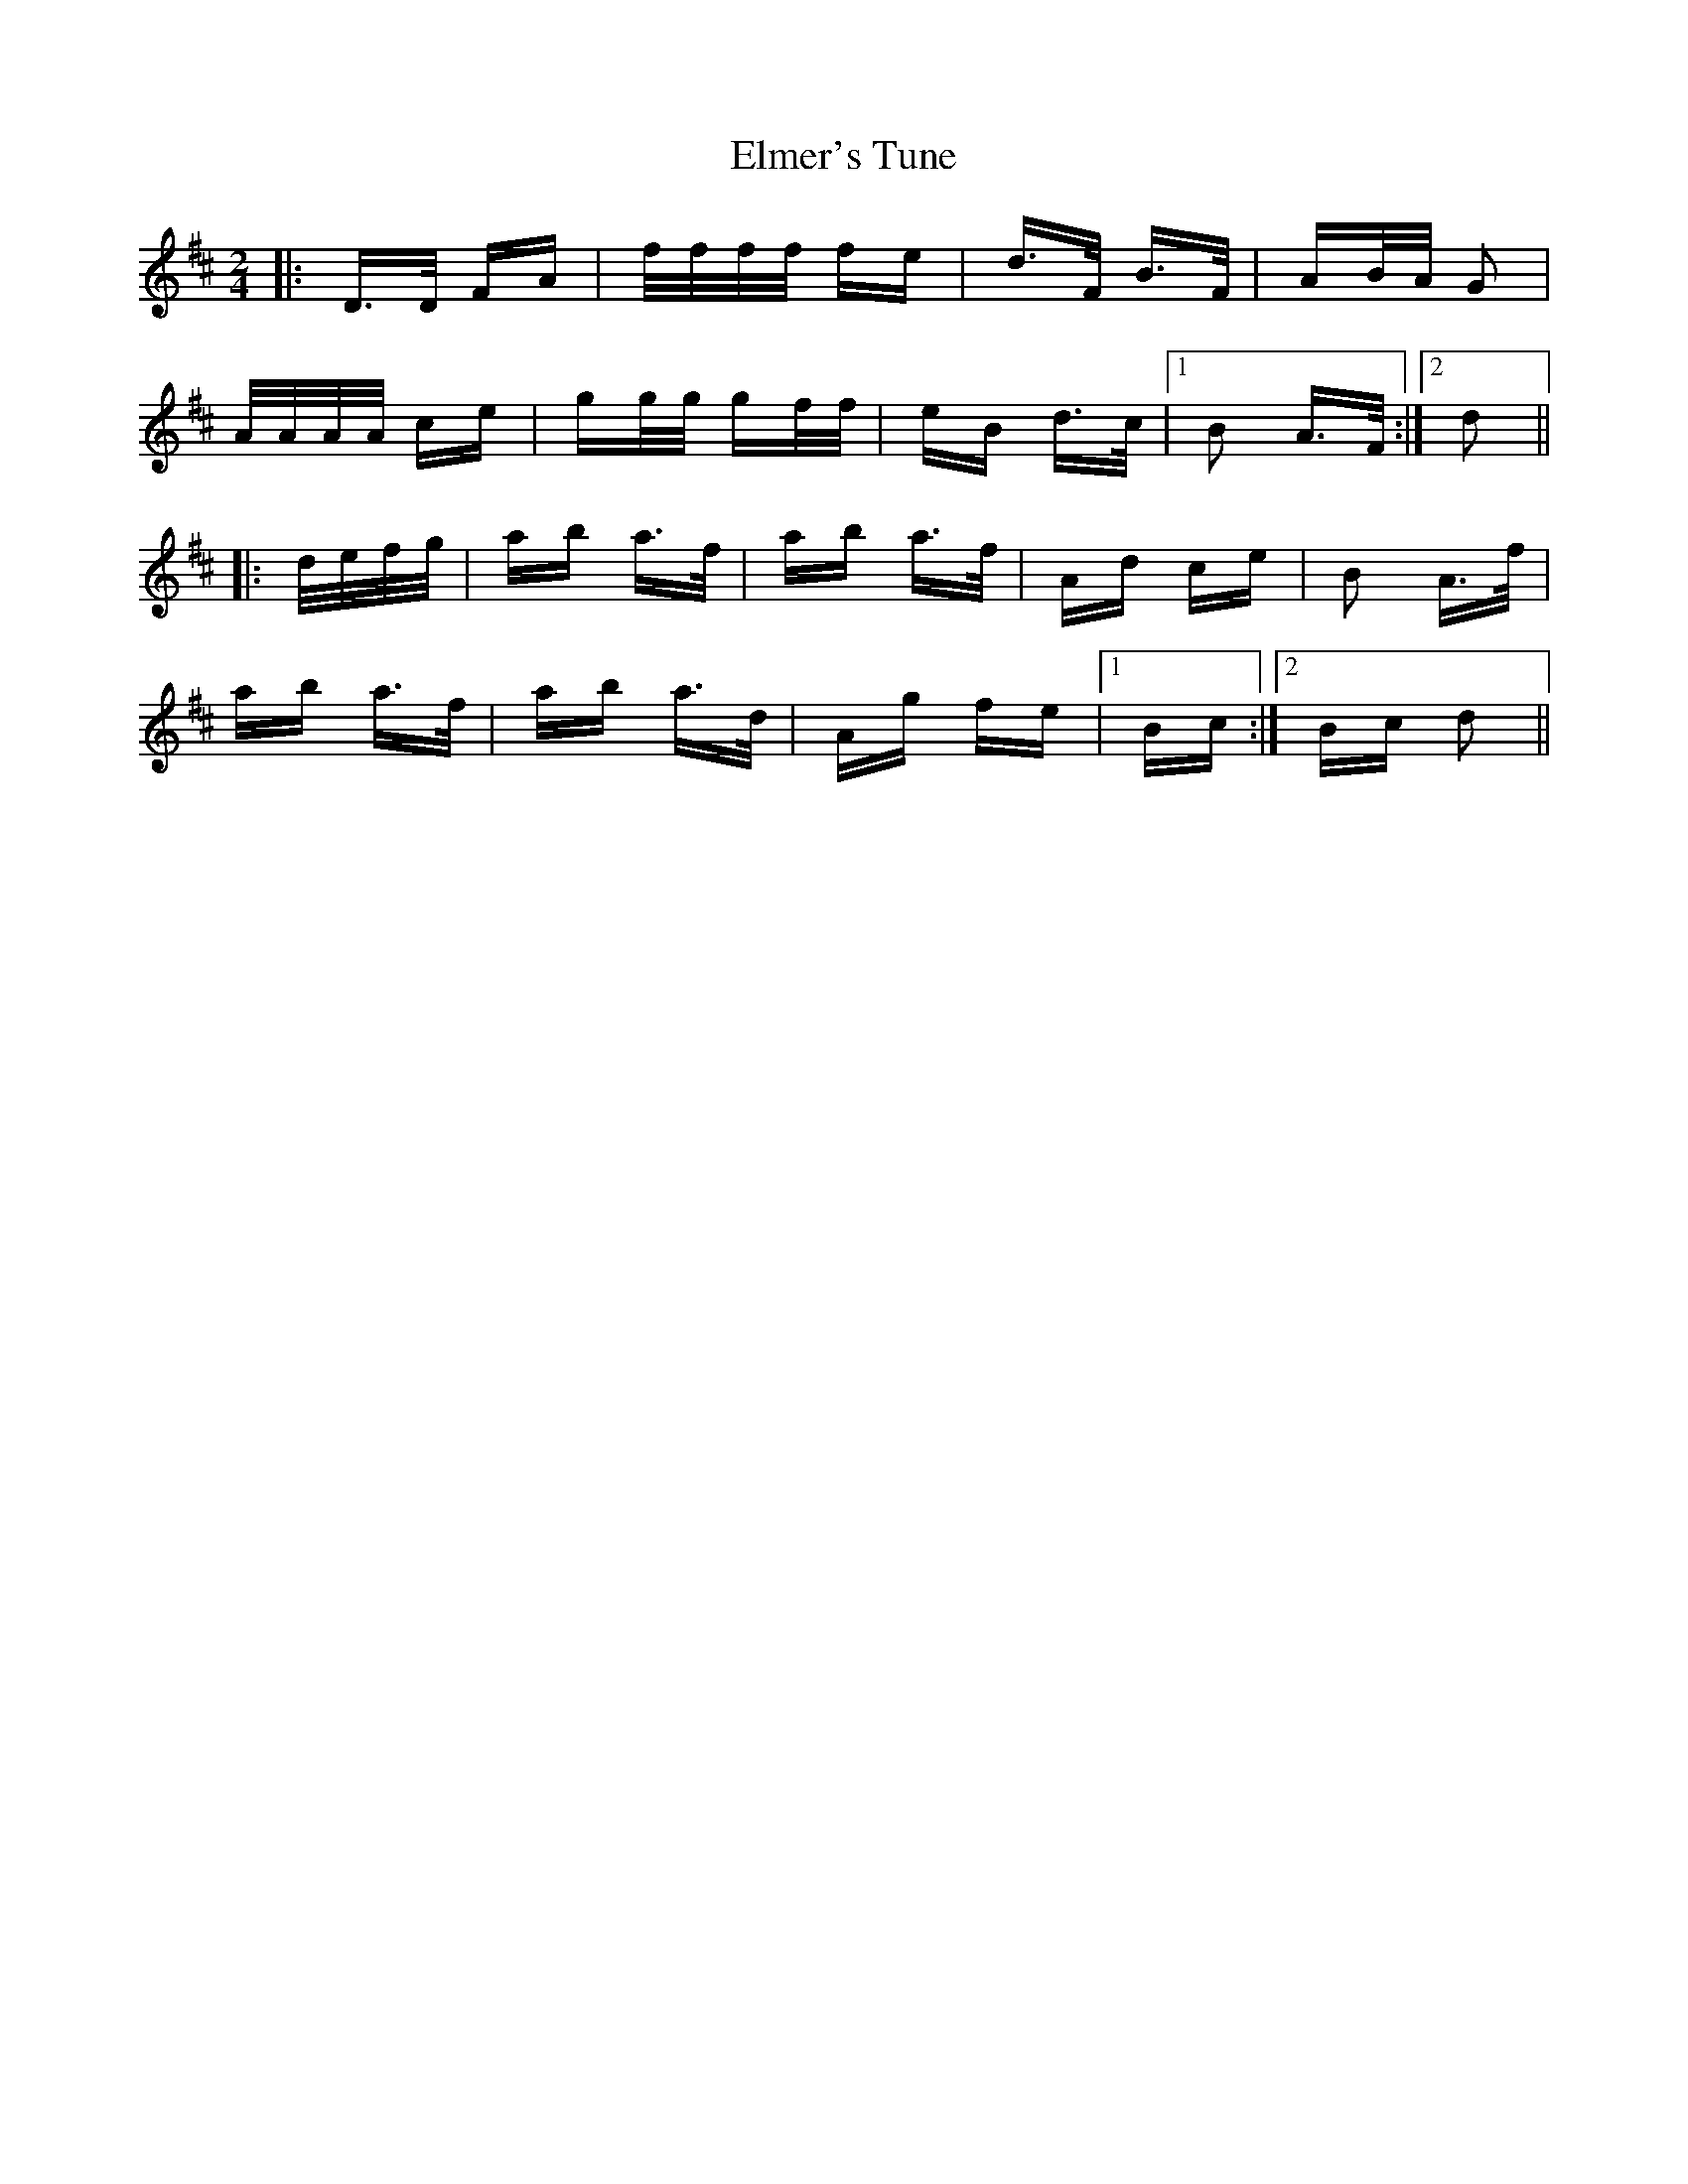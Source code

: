X: 11832
T: Elmer's Tune
R: polka
M: 2/4
K: Dmajor
|:D>D FA|f/f/f/f/ fe|d>F B>F|AB/A/ G2|
A/A/A/A/ ce|gg/g/ gf/f/|eB d>c|1 B2 A>F:|2 d2||
|:d/e/f/g/|ab a>f|ab a>f|Ad ce|B2 A>f|
ab a>f|ab a>d|Ag fe|1 Bc:|2 Bc d2||

